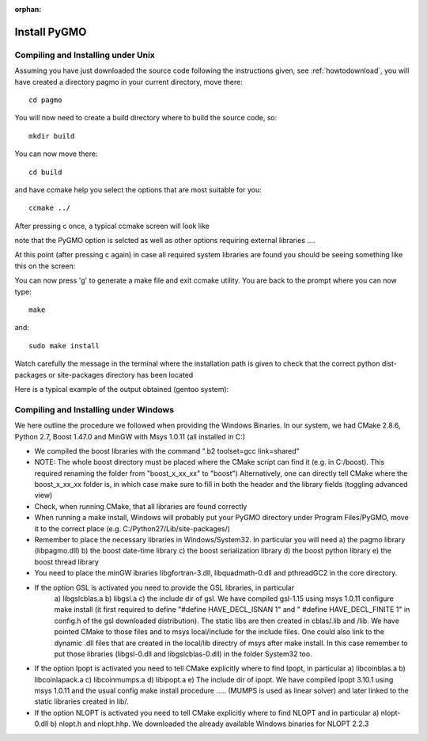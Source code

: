 :orphan:

.. _howtoinstall:

Install PyGMO
======================

Compiling and Installing under Unix
-----------------------------------

Assuming you have just downloaded the source code following the instructions given, see :ref:`howtodownload`, you will have 
created a directory pagmo in your current directory, move there::

  cd pagmo

You will now need to create a build directory where to build the source code, so::

  mkdir build

You can now move there::

  cd build

and have ccmake help you select the options that are most suitable for you::

  ccmake ../

After pressing c once, a typical ccmake screen will look like 

.. image:: images/ccmake1.png

note that the PyGMO option is selcted as well as other options requiring external libraries ....

At this point (after pressing c again) in case all required system libraries are found
you should be seeing something like this on the screen:

.. image:: images/ccmake2.png


You can now press 'g' to generate a make file and exit ccmake utility. You are back to the prompt where you can now type::

  make

and::

  sudo make install

Watch carefully the message in the terminal where the installation path is given to check 
that the correct python dist-packages or site-packages directory has been located

Here is a typical example of the output obtained (gentoo system):

.. image:: images/install1.png

Compiling and Installing under Windows
--------------------------------------

We here outline the procedure we followed when providing the Windows Binaries. In our system, we had
CMake 2.8.6, Python 2.7, Boost 1.47.0 and MinGW with Msys 1.0.11 (all installed in C:)

* We compiled the boost libraries with the command ".\b2 toolset=gcc link=shared" 
* NOTE: The whole boost directory must be placed where the CMake script can find it (e.g. in C:/boost). 
  This required renaming the folder from "boost_x_xx_xx" to "boost") Alternatively, one can directly tell CMake where the boost_x_xx_xx folder is, in which case make sure to fill in both
  the header and the library fields (toggling advanced view)
* Check, when running CMake, that all libraries are found correctly
* When running a make install, Windows will probably put your PyGMO directory under Program Files/PyGMO,
  move it to the correct place (e.g. C:/Python27/Lib/site-packages/)
* Remember to place the necessary libraries in Windows/System32. In particular you will need
  a) the pagmo library (libpagmo.dll)
  b) the boost date-time library
  c) the boost serialization library
  d) the boost python library
  e) the boost thread library

* You need to place the minGW ibraries libgfortran-3.dll, libquadmath-0.dll and pthreadGC2 in the core directory.

* If the option GSL is activated you need to provide the GSL libraries, in particular 
	a) libgslcblas.a b) libgsl.a c) the include dir of gsl. We have compiled gsl-1.15 using msys 1.0.11 configure make install
	(it first required to define "#define HAVE_DECL_ISNAN 1" and " #define HAVE_DECL_FINITE 1" in config.h of the gsl downloaded distribution). The static libs
	are then created in cblas/.lib and /lib. We have pointed CMake to those files and to msys local/include for the include files.
	One could also link to the dynamic .dll files that are created in the local/lib directry of msys after make install. In
	this case remember to put those libraries (libgsl-0.dll and libgslcblas-0.dll) in the folder System32 too.
	
* If the option Ipopt is activated you need to tell CMake explicitly where to find Ipopt, in particular 
  a) libcoinblas.a b) libcoinlapack.a c) libcoinmumps.a d) libipopt.a e) The include dir of ipopt.
  We have compiled Ipopt 3.10.1 using msys 1.0.11 and the usual config make install procedure ..... 
  (MUMPS is used as linear solver) and later linked to the static libraries created in lib/.
  
* If the option NLOPT is activated you need to tell CMake explicitly where to find NLOPT and in particular
  a) nlopt-0.dll b) nlopt.h and nlopt.hhp. We downloaded the already available Windows binaries for NLOPT 2.2.3
  
  
